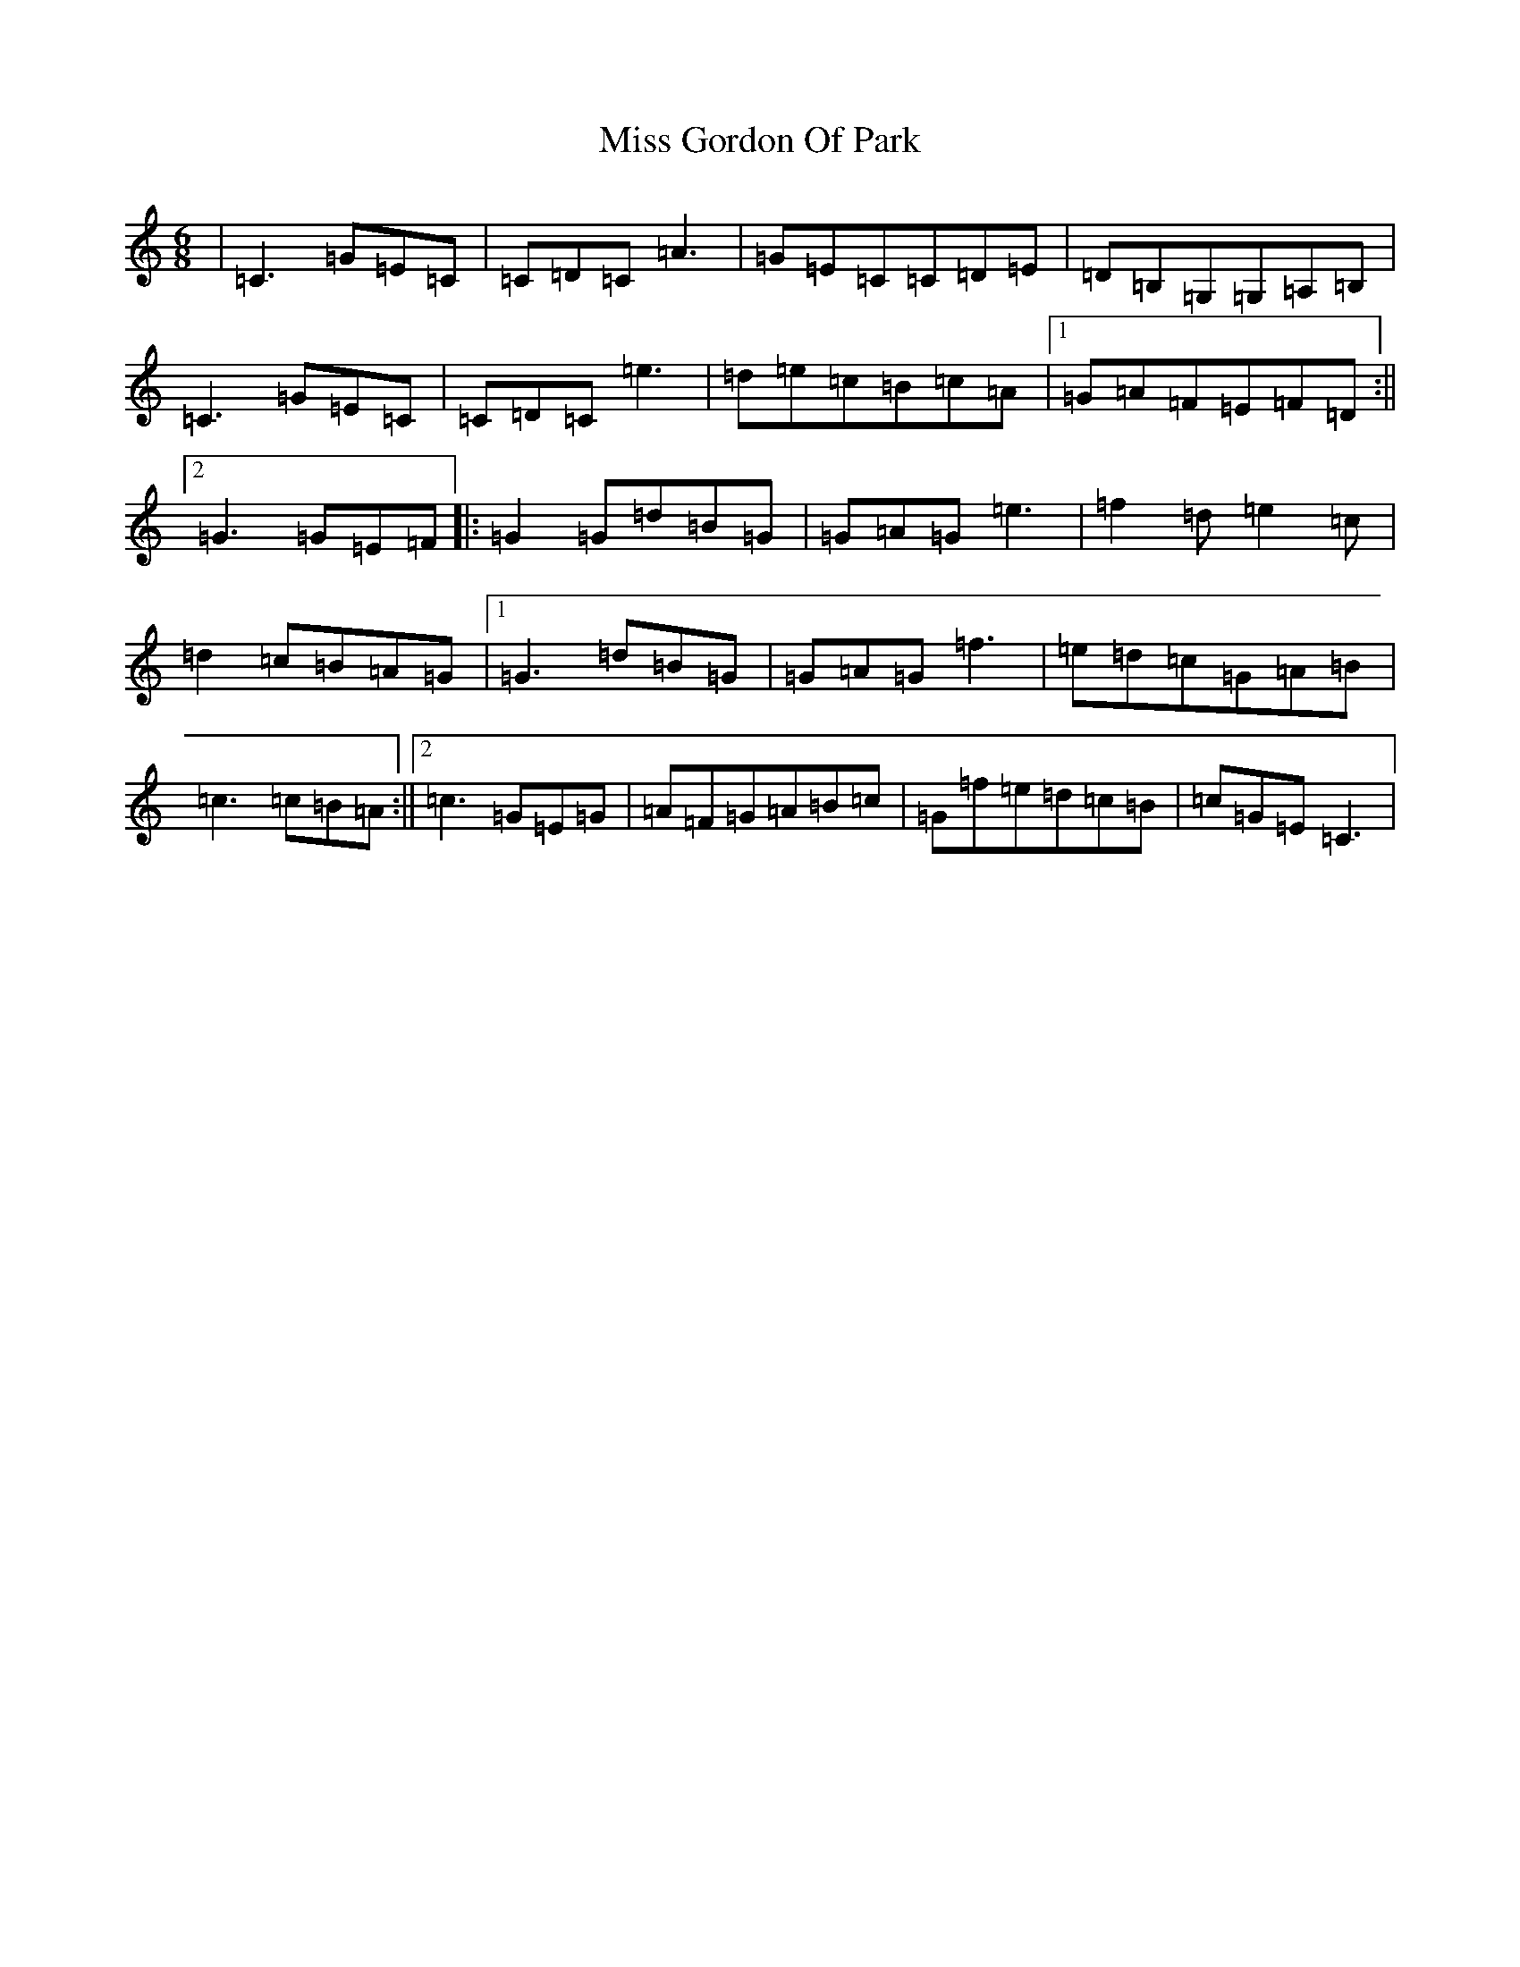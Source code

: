 X: 14322
T: Miss Gordon Of Park
S: https://thesession.org/tunes/4919#setting4919
R: jig
M:6/8
L:1/8
K: C Major
|=C3=G=E=C|=C=D=C=A3|=G=E=C=C=D=E|=D=B,=G,=G,=A,=B,|=C3=G=E=C|=C=D=C=e3|=d=e=c=B=c=A|1=G=A=F=E=F=D:||2=G3=G=E=F|:=G2=G=d=B=G|=G=A=G=e3|=f2=d=e2=c|=d2=c=B=A=G|1=G3=d=B=G|=G=A=G=f3|=e=d=c=G=A=B|=c3=c=B=A:||2=c3=G=E=G|=A=F=G=A=B=c|=G=f=e=d=c=B|=c=G=E=C3|
